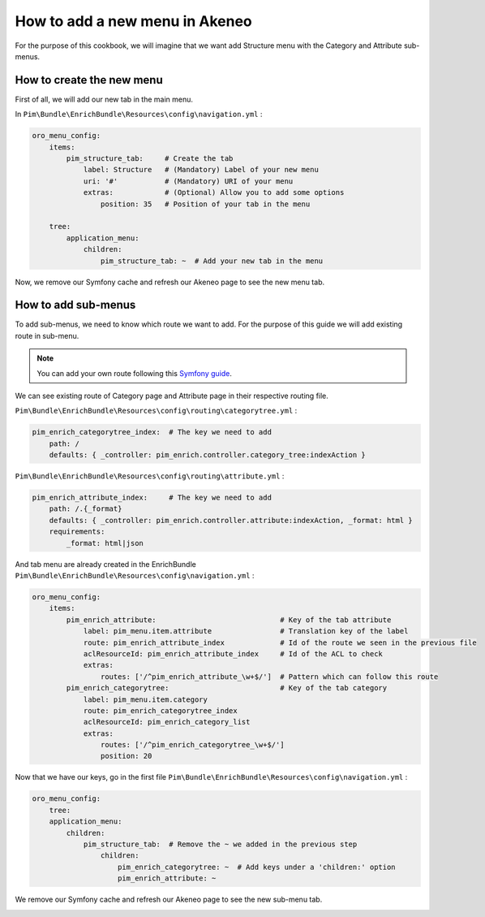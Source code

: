 How to add a new menu in Akeneo
===============================

For the purpose of this cookbook, we will imagine that we want add Structure menu with the Category and Attribute sub-menus.

How to create the new menu
--------------------------

First of all, we will add our new tab in the main menu.

In ``Pim\Bundle\EnrichBundle\Resources\config\navigation.yml`` :

.. code-block:: yaml

    oro_menu_config:
        items:
            pim_structure_tab:     # Create the tab
                label: Structure   # (Mandatory) Label of your new menu
                uri: '#'           # (Mandatory) URI of your menu
                extras:            # (Optional) Allow you to add some options
                    position: 35   # Position of your tab in the menu

        tree:
            application_menu:
                children:
                    pim_structure_tab: ~  # Add your new tab in the menu

Now, we remove our Symfony cache and refresh our Akeneo page to see the new menu tab.

.. image:: images/cookbook-menu.jpeg
    :width: 654px
    :align: center
    :height: 44px

How to add sub-menus
--------------------

To add sub-menus, we need to know which route we want to add. For the purpose of this guide we will add existing route in sub-menu.

.. note::

    You can add your own route following this `Symfony guide <http://symfony.com/doc/current/book/routing.html>`_.

We can see existing route of Category page and Attribute page in their respective routing file.

``Pim\Bundle\EnrichBundle\Resources\config\routing\categorytree.yml`` :

.. code-block:: yaml

    pim_enrich_categorytree_index:  # The key we need to add
        path: /
        defaults: { _controller: pim_enrich.controller.category_tree:indexAction }

``Pim\Bundle\EnrichBundle\Resources\config\routing\attribute.yml`` :

.. code-block:: yaml

    pim_enrich_attribute_index:     # The key we need to add
        path: /.{_format}
        defaults: { _controller: pim_enrich.controller.attribute:indexAction, _format: html }
        requirements:
            _format: html|json

And tab menu are already created in the EnrichBundle ``Pim\Bundle\EnrichBundle\Resources\config\navigation.yml`` :

.. code-block:: yaml

    oro_menu_config:
        items:
            pim_enrich_attribute:                             # Key of the tab attribute
                label: pim_menu.item.attribute                # Translation key of the label
                route: pim_enrich_attribute_index             # Id of the route we seen in the previous file
                aclResourceId: pim_enrich_attribute_index     # Id of the ACL to check
                extras:
                    routes: ['/^pim_enrich_attribute_\w+$/']  # Pattern which can follow this route
            pim_enrich_categorytree:                          # Key of the tab category
                label: pim_menu.item.category
                route: pim_enrich_categorytree_index
                aclResourceId: pim_enrich_category_list
                extras:
                    routes: ['/^pim_enrich_categorytree_\w+$/']
                    position: 20

Now that we have our keys, go in the first file ``Pim\Bundle\EnrichBundle\Resources\config\navigation.yml`` :

.. code-block:: yaml

    oro_menu_config:
        tree:
        application_menu:
            children:
                pim_structure_tab:  # Remove the ~ we added in the previous step
                    children:
                        pim_enrich_categorytree: ~  # Add keys under a 'children:' option
                        pim_enrich_attribute: ~

We remove our Symfony cache and refresh our Akeneo page to see the new sub-menu tab.

.. image:: images/cookbook-sub-menu.jpeg
    :width: 670px
    :align: center
    :height: 115px

